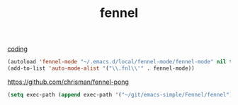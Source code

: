 #+TITLE: fennel
[[file:20201024172354-coding.org][coding]]

 #+BEGIN_SRC emacs-lisp :results silent 
(autoload 'fennel-mode "~/.emacs.d/local/fennel-mode/fennel-mode" nil t)
(add-to-list 'auto-mode-alist '("\\.fnl\\'" . fennel-mode))
 #+END_SRC

https://github.com/chrisman/fennel-pong


#+BEGIN_SRC emacs-lisp :results silent 
(setq exec-path (append exec-path '("~/git/emacs-simple/Fennel/fennel")))

#+END_SRC

